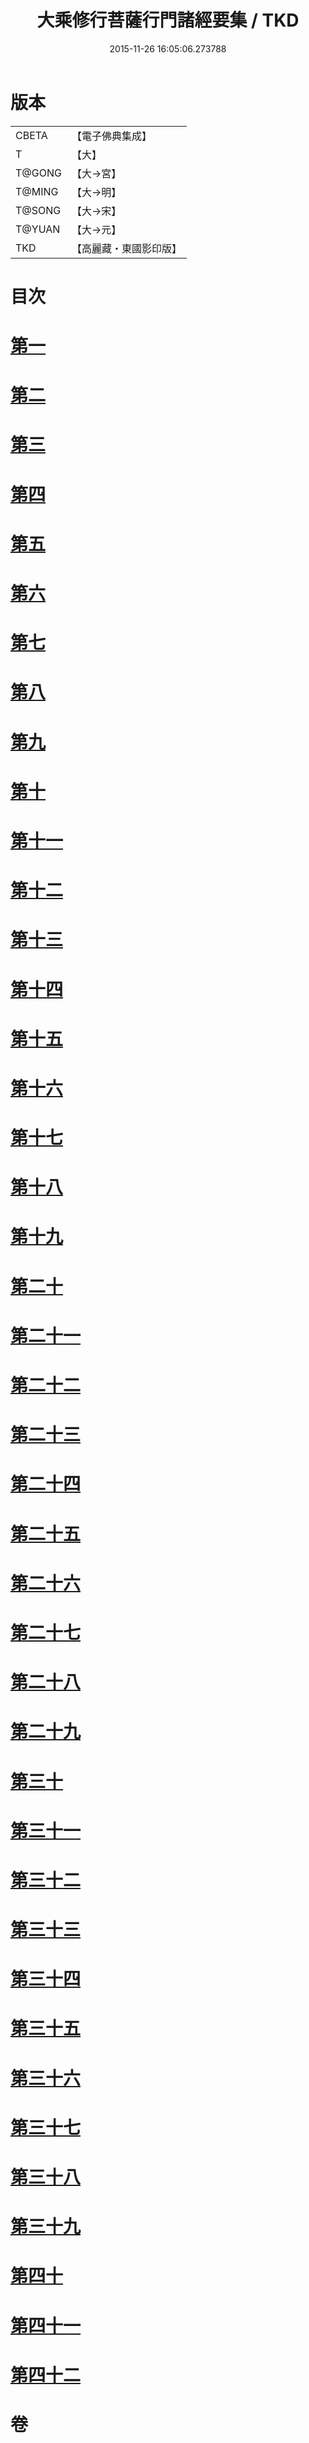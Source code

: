 #+TITLE: 大乘修行菩薩行門諸經要集 / TKD
#+DATE: 2015-11-26 16:05:06.273788
* 版本
 |     CBETA|【電子佛典集成】|
 |         T|【大】     |
 |    T@GONG|【大→宮】   |
 |    T@MING|【大→明】   |
 |    T@SONG|【大→宋】   |
 |    T@YUAN|【大→元】   |
 |       TKD|【高麗藏・東國影印版】|

* 目次
* [[file:KR6i0579_001.txt::0936b27][第一]]
* [[file:KR6i0579_001.txt::0938a3][第二]]
* [[file:KR6i0579_001.txt::0939a1][第三]]
* [[file:KR6i0579_001.txt::0939c10][第四]]
* [[file:KR6i0579_001.txt::0940a13][第五]]
* [[file:KR6i0579_001.txt::0940c17][第六]]
* [[file:KR6i0579_001.txt::0942a11][第七]]
* [[file:KR6i0579_001.txt::0942b9][第八]]
* [[file:KR6i0579_001.txt::0942b23][第九]]
* [[file:KR6i0579_001.txt::0942c27][第十]]
* [[file:KR6i0579_001.txt::0944a1][第十一]]
* [[file:KR6i0579_002.txt::002-0944c16][第十二]]
* [[file:KR6i0579_002.txt::0949b26][第十三]]
* [[file:KR6i0579_002.txt::0950b16][第十四]]
* [[file:KR6i0579_002.txt::0950c2][第十五]]
* [[file:KR6i0579_002.txt::0950c13][第十六]]
* [[file:KR6i0579_002.txt::0951a6][第十七]]
* [[file:KR6i0579_002.txt::0951c14][第十八]]
* [[file:KR6i0579_002.txt::0952a27][第十九]]
* [[file:KR6i0579_002.txt::0952c9][第二十]]
* [[file:KR6i0579_002.txt::0953b4][第二十一]]
* [[file:KR6i0579_003.txt::003-0953b25][第二十二]]
* [[file:KR6i0579_003.txt::0954a16][第二十三]]
* [[file:KR6i0579_003.txt::0954a29][第二十四]]
* [[file:KR6i0579_003.txt::0954c22][第二十五]]
* [[file:KR6i0579_003.txt::0955a23][第二十六]]
* [[file:KR6i0579_003.txt::0955b19][第二十七]]
* [[file:KR6i0579_003.txt::0955c29][第二十八]]
* [[file:KR6i0579_003.txt::0956b15][第二十九]]
* [[file:KR6i0579_003.txt::0956c2][第三十]]
* [[file:KR6i0579_003.txt::0956c16][第三十一]]
* [[file:KR6i0579_003.txt::0956c28][第三十二]]
* [[file:KR6i0579_003.txt::0957a18][第三十三]]
* [[file:KR6i0579_003.txt::0957b4][第三十四]]
* [[file:KR6i0579_003.txt::0957b13][第三十五]]
* [[file:KR6i0579_003.txt::0957c18][第三十六]]
* [[file:KR6i0579_003.txt::0958a6][第三十七]]
* [[file:KR6i0579_003.txt::0958b26][第三十八]]
* [[file:KR6i0579_003.txt::0959a2][第三十九]]
* [[file:KR6i0579_003.txt::0959c22][第四十]]
* [[file:KR6i0579_003.txt::0960b4][第四十一]]
* [[file:KR6i0579_003.txt::0961a25][第四十二]]
* 卷
** [[file:KR6i0579_001.txt][大乘修行菩薩行門諸經要集 1]]
** [[file:KR6i0579_002.txt][大乘修行菩薩行門諸經要集 2]]
** [[file:KR6i0579_003.txt][大乘修行菩薩行門諸經要集 3]]
